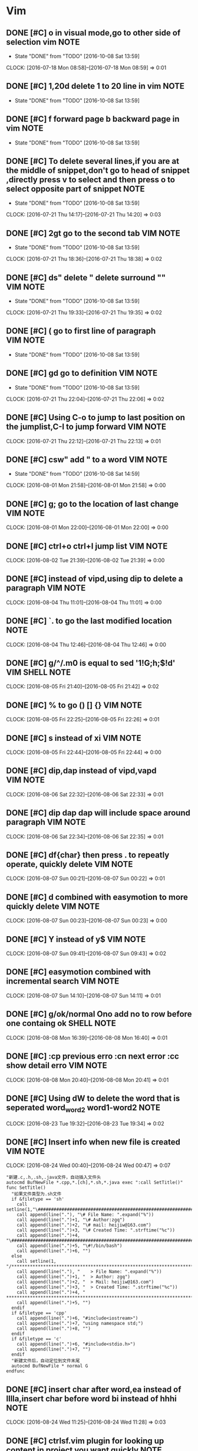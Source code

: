 * Vim
** DONE [#C] o in visual mode,go to other side of selection vim       :NOTE:
CLOSED: [2016-10-08 Sat 13:59]
- State "DONE"       from "TODO"       [2016-10-08 Sat 13:59]
CLOCK: [2016-07-18 Mon 08:58]--[2016-07-18 Mon 08:59] =>  0:01
** DONE [#C] 1,20d delete 1 to 20 line in vim                         :NOTE:
CLOSED: [2016-10-08 Sat 13:59]
- State "DONE"       from "TODO"       [2016-10-08 Sat 13:59]
** DONE [#C] f forward page b backward page in vim                    :NOTE:
CLOSED: [2016-10-08 Sat 13:59]
- State "DONE"       from "TODO"       [2016-10-08 Sat 13:59]
** DONE [#C] To delete several lines,if you are at the middle of snippet,don't go to head of snippet ,directly press v to select and then press o to select opposite part of snippet :NOTE:
CLOSED: [2016-10-08 Sat 13:59]
- State "DONE"       from "TODO"       [2016-10-08 Sat 13:59]
CLOCK: [2016-07-21 Thu 14:17]--[2016-07-21 Thu 14:20] =>  0:03
** DONE [#C] 2gt go to the  second tab                            :VIM:NOTE:
CLOSED: [2016-10-08 Sat 13:59]
- State "DONE"       from "TODO"       [2016-10-08 Sat 13:59]
CLOCK: [2016-07-21 Thu 18:36]--[2016-07-21 Thu 18:38] =>  0:02
** DONE [#C] ds" delete " delete surround ""                      :VIM:NOTE:
CLOSED: [2016-10-08 Sat 13:59]
- State "DONE"       from "TODO"       [2016-10-08 Sat 13:59]
CLOCK: [2016-07-21 Thu 19:33]--[2016-07-21 Thu 19:35] =>  0:02
** DONE [#C] ( go to first line of paragraph                      :VIM:NOTE:
CLOSED: [2016-10-08 Sat 13:59]
- State "DONE"       from "TODO"       [2016-10-08 Sat 13:59]
** DONE [#C]  gd go to definition                                 :VIM:NOTE:
CLOSED: [2016-10-08 Sat 13:59]
- State "DONE"       from "TODO"       [2016-10-08 Sat 13:59]
CLOCK: [2016-07-21 Thu 22:04]--[2016-07-21 Thu 22:06] =>  0:02
** DONE [#C] Using C-o to jump to last position on the jumplist,C-I to jump forward :VIM:NOTE:
CLOSED: [2016-10-08 Sat 13:59]
CLOCK: [2016-07-21 Thu 22:12]--[2016-07-21 Thu 22:13] =>  0:01
** DONE [#C] csw"  add " to a word                                :VIM:NOTE:
CLOSED: [2016-10-08 Sat 14:59]
- State "DONE"       from "TODO"       [2016-10-08 Sat 14:59]
CLOCK: [2016-08-01 Mon 21:58]--[2016-08-01 Mon 21:58] =>  0:00
** DONE [#C] g;   go to the location of last change               :VIM:NOTE:
CLOSED: [2016-10-08 Sat 15:00]
CLOCK: [2016-08-01 Mon 22:00]--[2016-08-01 Mon 22:00] =>  0:00
** DONE [#C] ctrl+o ctrl+I jump list                              :VIM:NOTE:
CLOSED: [2016-10-08 Sat 15:01]
CLOCK: [2016-08-02 Tue 21:39]--[2016-08-02 Tue 21:39] =>  0:00
** DONE [#C] instead of vipd,using dip to delete a paragraph      :VIM:NOTE:
CLOSED: [2016-10-08 Sat 15:01]
CLOCK: [2016-08-04 Thu 11:01]--[2016-08-04 Thu 11:01] =>  0:00
** DONE [#C] `. to go the  last modified location                     :NOTE:
CLOSED: [2016-10-08 Sat 15:05]
CLOCK: [2016-08-04 Thu 12:46]--[2016-08-04 Thu 12:46] =>  0:00
** DONE [#C] g/^/.m0 is equal to sed '1!G;h;$!d'            :VIM:SHELL:NOTE:
CLOSED: [2016-10-08 Sat 15:08]
CLOCK: [2016-08-05 Fri 21:40]--[2016-08-05 Fri 21:42] =>  0:02
** DONE [#C] % to go () [] {}                                     :VIM:NOTE:
CLOSED: [2016-10-08 Sat 15:08]
CLOCK: [2016-08-05 Fri 22:25]--[2016-08-05 Fri 22:26] =>  0:01
** DONE [#C] s instead of xi                                      :VIM:NOTE:
CLOSED: [2016-10-08 Sat 15:08]
CLOCK: [2016-08-05 Fri 22:44]--[2016-08-05 Fri 22:44] =>  0:00
** DONE [#C] dip,dap instead of vipd,vapd                         :VIM:NOTE:
CLOSED: [2016-10-08 Sat 15:09]
CLOCK: [2016-08-06 Sat 22:32]--[2016-08-06 Sat 22:33] =>  0:01
** DONE [#C] dip dap   dap will include space around paragraph    :VIM:NOTE:
CLOSED: [2016-10-08 Sat 15:09]
CLOCK: [2016-08-06 Sat 22:34]--[2016-08-06 Sat 22:35] =>  0:01
** DONE [#C] df{char} then press . to repeatly operate, quickly delete :VIM:NOTE:
CLOSED: [2016-10-08 Sat 15:10]
CLOCK: [2016-08-07 Sun 00:21]--[2016-08-07 Sun 00:22] =>  0:01
** DONE [#C] d combined with easymotion to more quickly delete    :VIM:NOTE:
CLOSED: [2016-10-08 Sat 15:10]
CLOCK: [2016-08-07 Sun 00:23]--[2016-08-07 Sun 00:23] =>  0:00
** DONE [#C] Y instead of y$                                      :VIM:NOTE:
CLOSED: [2016-10-08 Sat 15:10]
CLOCK: [2016-08-07 Sun 09:41]--[2016-08-07 Sun 09:43] =>  0:02
** DONE [#C] easymotion combined with incremental search          :VIM:NOTE:
CLOSED: [2016-10-08 Sat 15:10]
CLOCK: [2016-08-07 Sun 14:10]--[2016-08-07 Sun 14:11] =>  0:01
** DONE [#C] g/ok/normal Ono  add no to row before one containg ok :SHELL:NOTE:
CLOSED: [2016-10-08 Sat 15:23]
CLOCK: [2016-08-08 Mon 16:39]--[2016-08-08 Mon 16:40] =>  0:01
** DONE [#C] :cp previous erro  :cn next error :cc show detail erro :VIM:NOTE:
CLOSED: [2016-10-08 Sat 15:30]
CLOCK: [2016-08-08 Mon 20:40]--[2016-08-08 Mon 20:41] =>  0:01
** DONE [#C] Using dW to delete the word that is seperated word_word2 word1-word2 :NOTE:
CLOSED: [2016-10-08 Sat 15:36]
CLOCK: [2016-08-23 Tue 19:32]--[2016-08-23 Tue 19:34] =>  0:02
** DONE [#C] Insert info when new file is created                 :VIM:NOTE:
CLOSED: [2016-10-08 Sat 15:37]
CLOCK: [2016-08-24 Wed 00:40]--[2016-08-24 Wed 00:47] =>  0:07
#+BEGIN_SRC vimL
"新建.c,.h,.sh,.java文件，自动插入文件头 
autocmd BufNewFile *.cpp,*.[ch],*.sh,*.java exec ":call SetTitle()" 
func SetTitle() 
  "如果文件类型为.sh文件 
  if &filetype == 'sh' 
    call setline(1,"\#########################################################################") 
    call append(line("."), "\# File Name: ".expand("%")) 
    call append(line(".")+1, "\# Author:zgq") 
    call append(line(".")+2, "\# mail: heijiw@163.com") 
    call append(line(".")+3, "\# Created Time: ".strftime("%c")) 
    call append(line(".")+4, "\#########################################################################") 
    call append(line(".")+5, "\#!/bin/bash") 
    call append(line(".")+6, "") 
  else 
    call setline(1, "/*************************************************************************") 
    call append(line("."), "	> File Name: ".expand("%")) 
    call append(line(".")+1, "	> Author: zgq") 
    call append(line(".")+2, "	> Mail: heijiw@163.com") 
    call append(line(".")+3, "	> Created Time: ".strftime("%c")) 
    call append(line(".")+4, " ************************************************************************/") 
    call append(line(".")+5, "")
  endif
  if &filetype == 'cpp'
    call append(line(".")+6, "#include<iostream>")
    call append(line(".")+7, "using namespace std;")
    call append(line(".")+8, "")
  endif
  if &filetype == 'c'
    call append(line(".")+6, "#include<stdio.h>")
    call append(line(".")+7, "")
  endif
  "新建文件后，自动定位到文件末尾
  autocmd BufNewFile * normal G
endfunc 
#+END_SRC
** DONE [#C] insert char after word,ea instead of lllla,insert char before word bi instead of hhhi :NOTE:
CLOSED: [2016-10-08 Sat 19:11]
CLOCK: [2016-08-24 Wed 11:25]--[2016-08-24 Wed 11:28] =>  0:03
** DONE [#C] ctrlsf.vim plugin for looking up content in project you want quickly :NOTE:
CLOSED: [2016-10-08 Sat 19:13]
CLOCK: [2016-08-24 Wed 19:35]--[2016-08-24 Wed 19:36] =>  0:01
** DONE [#C] % to matched ( {    g; to older location of change list :VIM:NOTE:
CLOSED: [2016-10-08 Sat 19:17]
CLOCK: [2016-08-25 Thu 11:45]--[2016-08-25 Thu 11:49] =>  0:04
** DONE [#C] instead of esc, press v to concel selected region    :VIM:NOTE:
CLOSED: [2016-10-08 Sat 19:27]
CLOCK: [2016-08-25 Thu 11:53]--[2016-08-25 Thu 11:53] =>  0:00

** DONE [#C] Changelist or jumplist is better than search             :NOTE:
CLOSED: [2016-10-08 Sat 20:42]
CLOCK: [2016-08-26 Fri 13:48]--[2016-08-26 Fri 14:03] =>  0:15
Very often i need to modify a bit config then exit vim to execute command for testing whether effective,
frequently,i will go back to continue modify,therefore it is neccessity to find the last modified content,
maybe using search is a awesome idea,however there is yet another better way to do this,you can take full advantage of changelist of vim.
pressing twice ' exclusively will jump to the last modified location.
** DONE [#C] noremap <Leader>w :w<CR>  to save quickly                :NOTE:
CLOSED: [2016-10-08 Sat 20:51]
CLOCK: [2016-08-26 Fri 20:41]--[2016-08-26 Fri 20:42] =>  0:01
** DONE [#C] g; instead of Fa                                         :NOTE:
CLOSED: [2016-10-08 Sat 20:51]
CLOCK: [2016-08-26 Fri 20:48]--[2016-08-26 Fri 20:54] =>  0:06
Is is extremely useful when you modify a location then using f{x} to jump to char you want in line and
realizing need to modify the location one more time.
** DONE [#C] U Uppercase the visually-selected text.              :VIM:NOTE:
CLOSED: [2016-10-08 Sat 20:52]
CLOCK: [2016-08-27 Sat 17:23]--[2016-08-27 Sat 17:24] =>  0:01
** DONE [#C] = is for format code                                 :VIM:NOTE:
CLOSED: [2016-10-08 Sat 20:52]
CLOCK: [2016-08-27 Sat 17:43]--[2016-08-27 Sat 17:44] =>  0:01
** DONE [#C] YouCompleteMe for completing                         :VIM:NOTE:
CLOSED: [2016-10-08 Sat 20:52]
CLOCK: [2016-08-27 Sat 18:59]--[2016-08-27 Sat 19:00] =>  0:01
** DONE [#C] Let us improve it a little bit. Vim has a setting called autowrite that writes the content of the file automatically if you call :make. vim-go also makes use of this setting. Open your .vimrc and add the following: set autowrite :NOTE:
CLOSED: [2016-10-08 Sat 20:53]
CLOCK: [2016-08-27 Sat 19:34]--[2016-08-27 Sat 19:34] =>  0:00
** DONE [#C] :GoImportAs import :GoDrop delete package  golang        :NOTE:
CLOSED: [2016-10-08 Sat 20:54]
CLOCK: [2016-08-27 Sat 20:28]--[2016-08-27 Sat 20:29] =>  0:01
** DONE [#C] splitjoin for splitting multiple line and joining into a line :NOTE:
CLOSED: [2016-10-08 Sat 20:54]
CLOCK: [2016-08-27 Sat 20:53]--[2016-08-27 Sat 20:53] =>  0:00
https://github.com/AndrewRadev/splitjoin.vim
** DONE [#C] In our case :GoAlternate is used to switch between a test and non-test file.  golang :NOTE:
CLOSED: [2016-10-08 Sat 20:57]
CLOCK: [2016-08-27 Sat 22:18]--[2016-08-27 Sat 22:19] =>  0:01
** DONE [#C] Go to definition    golang                               :NOTE:
CLOSED: [2016-10-08 Sat 21:01]
CLOCK: [2016-08-27 Sat 22:29]--[2016-08-27 Sat 22:30] =>  0:01
Once we jump to a declaration, we also might want to get back into our previous location. 
By default there is the Vim shortcut ctrl-o that jumps to the previous cursor location. 
It works great when it does, but not good enough if you're navigating between Go declarations. 
If, for example, you jump to a file with :GoDef and then scroll down to the bottom, 
and then maybe to the top, ctrl-o will remember these locations as well. 
So if you want to jump back to the previous location when invoking :GoDef, 
you have to hit ctrl-o multiple times. And this is really annoying.

We don't need to use this shortcut though, as vim-go has a better implementation for you. 
There is a command :GoDefPop which does exactly this. vim-go keeps an internal stack list for all the locations you visit with :GoDef. 
This means you can jump back easily again via :GoDefPop to your older locations, 
and it works even if you scroll down/up in a file. 
And because this is also used so many times we have the shortcut ctrl-t which calls under the hood :GoDefPop. So to recap:

    Use ctrl-] or gd to jump to a definition, locally or globally
    Use ctrl-t to jump back to the previous location
** DONE [#C] GoDefStack for showing old location   go.vim             :NOTE:
CLOSED: [2016-10-08 Sat 21:04]
CLOCK: [2016-08-27 Sat 22:37]--[2016-08-27 Sat 22:38] =>  0:01
There is a command that shows all these and it's called :GoDefStack. 
If you call it, you'll see that a custom window with a list of your old locations will be shown.
Just navigate to your desired location and hit enter. And finally to clear the stack list anytime call :GoDefStackClear.
** DONE [#C] vim-go provides(overrides) two motion objects to move between functions. These are: :NOTE:
CLOSED: [2016-10-08 Sat 21:17]
CLOCK: [2016-08-27 Sat 22:51]--[2016-08-27 Sat 22:52] =>  0:01
]] -> jump to next function
[[ -> jump to previous function
** DONE [#C] As usual with other features, we override the default normal shortcut K so that it invokes :GoDoc instead of man (or something else). It's really easy to find the documentation, just hit K in normal mode! golang :NOTE:
CLOSED: [2016-10-08 Sat 21:18]
CLOCK: [2016-08-27 Sat 23:24]--[2016-08-27 Sat 23:24] =>  0:00
** DONE [#C] O instead of kS                                      :VIM:NOTE:
CLOSED: [2016-10-08 Sat 21:22]
CLOCK: [2016-08-28 Sun 17:54]--[2016-08-28 Sun 17:54] =>  0:00
** DONE [#C] GoRename be mappinged to <Leader>fn                      :NOTE:
CLOSED: [2016-10-08 Sat 21:27]
CLOCK: [2016-08-29 Mon 15:23]--[2016-08-29 Mon 15:23] =>  0:00
** DONE [#C]  if there is situation of cursor here | (" ,the command of ci" could  directly modify content inside " :VIM:NOTE:
CLOSED: [2016-10-08 Sat 21:28]
CLOCK: [2016-08-30 Tue 22:33]--[2016-08-30 Tue 22:35] =>  0:02
** DONE [#C] C-w v instead of :vs                                 :VIM:NOTE:
CLOSED: [2016-10-08 Sat 21:29]
CLOCK: [2016-08-30 Tue 23:29]--[2016-08-30 Tue 23:29] =>  0:00
** DONE [#C] '. go to last edit location                          :VIM:NOTE:
CLOSED: [2016-10-08 Sat 21:29]
CLOCK: [2016-08-30 Tue 23:38]--[2016-08-30 Tue 23:38] =>  0:00
** DONE [#C] B to go start of word which is seperated by space  whatever content bewteen spaces will be as a whole word :VIM:NOTE:
CLOSED: [2016-10-08 Sat 21:32]
CLOCK: [2016-09-01 Thu 20:50]--[2016-09-01 Thu 20:52] =>  0:02
** DONE [#C] ]] to go next function                               :VIM:NOTE:
CLOSED: [2016-10-08 Sat 21:32]
CLOCK: [2016-09-02 Fri 23:19]--[2016-09-02 Fri 23:19] =>  0:00
** DONE [#C] You can execute more than one command by placing a | between two commands. :VIM:NOTE:
CLOSED: [2016-10-08 Sat 21:33]
CLOCK: [2016-09-05 Mon 19:29]--[2016-09-05 Mon 19:29] =>  0:00

** DONE [#C] let g:multi_cursor_skip_key='<C-x>'                      :NOTE:
CLOSED: [2016-10-08 Sat 21:39]
** DONE [#C] L to bottom M to middle H to top                     :VIM:NOTE:
CLOSED: [2016-10-09 Sun 00:37]
CLOCK: [2016-09-13 Tue 22:31]--[2016-09-13 Tue 22:32] =>  0:01
** DONE [#C] Copy post form then generate code of data.Add        :VIM:NOTE:
CLOSED: [2016-10-09 Sun 00:39]
CLOCK: [2016-09-14 Wed 21:36]--[2016-09-14 Wed 21:37] =>  0:01
s/\/\/\(.\{-}\)\:\(.*\)/\0\r\tdata.Add("\1","\2")

** DONE [#C] Transform request header to code                         :NOTE:
CLOSED: [2016-10-09 Sun 00:41]
CLOCK: [2016-09-15 Thu 01:01]--[2016-09-15 Thu 01:03] =>  0:02
s/\(.\{-}\):\(.*\)/req2.Header.Add("\1","\2")/g

Accept:text/html,application/xhtml+xml,application/xml;q=0.9,image/webp,*/*;q=0.8
Origin:https://172.16.0.5:8443

req2.Header.Add("Accept","text/html,application/xhtml+xml,application/xml;q=0.9,image/webp,*/*;q=0.8")
req2.Header.Add("Origin","https://172.16.0.5:8443")

http://stackoverflow.com/questions/1305853/how-can-i-make-my-match-non-greedy-in-vim
Instead of .* use .\{-}.
%s/style=".\{-}"//g
Also, see :help non-greedy
** DONE [#C] [{ to go { while cursor in the middle of {}          :VIM:NOTE:
CLOSED: [2016-10-09 Sun 00:41]
CLOCK: [2016-09-15 Thu 15:03]--[2016-09-15 Thu 15:04] =>  0:01
** DONE [#C] Using ctrlsp to search whole project                     :NOTE:
CLOSED: [2016-10-09 Sun 00:43]
CLOCK: [2016-09-15 Thu 16:43]--[2016-09-15 Thu 16:43] =>  0:00
#+BEGIN_SRC vimL
nnoremap <leader>ps :CtrlSF<CR>
#+END_SRC
** DONE [#C] Change cursor shape in different modes                   :NOTE:
CLOSED: [2016-10-09 Sun 00:44]
CLOCK: [2016-09-16 Fri 23:12]--[2016-09-16 Fri 23:12] =>  0:00
http://vim.wikia.com/wiki/Change_cursor_shape_in_different_modes
** DONE [#C] :x instead of :wq                                        :NOTE:
CLOSED: [2016-10-09 Sun 00:45]
CLOCK: [2016-09-19 Mon 19:04]--[2016-09-19 Mon 19:04] =>  0:00
** DONE [#C] K to view document                                   :VIM:NOTE:
CLOSED: [2016-10-09 Sun 00:47]
CLOCK: [2016-09-20 Tue 14:02]--[2016-09-20 Tue 14:02] =>  0:00
** DONE [#C] :GoTestFunc to test single function golang               :NOTE:
CLOSED: [2016-10-09 Sun 00:47]
CLOCK: [2016-09-20 Tue 14:05]--[2016-09-20 Tue 14:05] =>  0:00
** DONE [#C] Quickfix mapping                                     :VIM:NOTE:
CLOSED: [2016-10-09 Sun 00:47]
CLOCK: [2016-09-24 Sat 15:15]--[2016-09-24 Sat 15:16] =>  0:01
" ----------------------------------------------------------------------------
" Quickfix 
" ----------------------------------------------------------------------------
nnoremap ]q :cnext<cr>zz
nnoremap [q :cprev<cr>zz
nnoremap ]l :lnext<cr>zz
nnoremap [l :lprev<cr>zz
** DONE [#C] expand("<cWORD>"  to get word at current cursor          :NOTE:
CLOSED: [2016-10-09 Sun 00:47]
CLOCK: [2016-09-24 Sat 16:37]--[2016-09-24 Sat 16:37] =>  0:00
** DONE [#C] let file = expand("%:p") get full path of current  file :VIM:NOTE:
CLOSED: [2016-10-09 Sun 00:47]
CLOCK: [2016-09-24 Sat 16:55]--[2016-09-24 Sat 16:56] =>  0:01
** DONE [#C] getline to get content of specific line              :VIM:NOTE:
CLOSED: [2016-10-09 Sun 00:48]
CLOCK: [2016-09-24 Sat 17:00]--[2016-09-24 Sat 17:02] =>  0:02
#!/bin/bash
first line

getline(1) is equalent to first line
** DONE [#C] Redraw to clear screen                               :VIM:NOTE:
CLOSED: [2016-10-09 Sun 00:48]
CLOCK: [2016-09-24 Sat 17:06]--[2016-09-24 Sat 17:08] =>  0:02
** DONE [#C] if !a:output | return | endif                        :VIM:NOTE:
CLOSED: [2016-10-09 Sun 00:48]
CLOCK: [2016-09-24 Sat 17:14]--[2016-09-24 Sat 17:15] =>  0:01
if don't output then return
** DONE [#C] exists('s:vim_exec_buf')  whether variable existed   :VIM:NOTE:
CLOSED: [2016-10-09 Sun 00:48]
CLOCK: [2016-09-24 Sat 17:17]--[2016-09-24 Sat 17:18] =>  0:01
** DONE [#C] bufexists(s:vim_exec_buf) whether buf existed        :VIM:NOTE:
CLOSED: [2016-10-09 Sun 00:48]
CLOCK: [2016-09-24 Sat 17:18]--[2016-09-24 Sat 17:19] =>  0:01
** DONE [#C] Delete buffer named vim-exec-output and new a buffer in vertical window :VIM:NOTE:
CLOSED: [2016-10-09 Sun 00:49]
CLOCK: [2016-09-24 Sat 18:02]--[2016-09-24 Sat 18:04] =>  0:02
#+BEGIN_SRC vimL
    silent!  bdelete [vim-exec-output]
    silent!  vertical botright split new
    silent!  file [vim-exec-output]
 #+END_SRC
** DONE [#C] command mode mapping                                 :VIM:NOTE:
CLOSED: [2016-10-09 Sun 00:49]
CLOCK: [2016-09-24 Sat 19:00]--[2016-09-24 Sat 19:01] =>  0:01
" ----------------------------------------------------------------------------
" Readline-style key bindings in command-line (excerpt from rsi.vim)
" ----------------------------------------------------------------------------
cnoremap        <C-A> <Home>
cnoremap        <C-B> <Left>
cnoremap <expr> <C-D> getcmdpos()>strlen(getcmdline())?"\<Lt>C-D>":"\<Lt>Del>"
cnoremap <expr> <C-F> getcmdpos()>strlen(getcmdline())?&cedit:"\<Lt>Right>"
cnoremap        <M-b> <S-Left>
cnoremap <M-f> <S-Right>
** DONE [#C] v:count receive the times of operating text object   :VIM:NOTE:
CLOSED: [2016-10-09 Sun 00:49]
CLOCK: [2016-09-24 Sat 19:10]--[2016-09-24 Sat 19:11] =>  0:01
** DONE [#C] xnoremap is only for visual mode,vnoremap is for select mode and visual mode :VIM:NOTE:
CLOSED: [2016-10-09 Sun 00:50]
CLOCK: [2016-09-24 Sat 19:47]--[2016-09-24 Sat 19:48] =>  0:01
http://stackoverflow.com/questions/24782903/vim-mapping-for-visual-line-mode
** DONE [#C] C-] to jump to a tag  is useful when reading help    :VIM:NOTE:
CLOSED: [2016-10-09 Sun 00:50]
CLOCK: [2016-09-24 Sat 21:57]--[2016-09-24 Sat 21:57] =>  0:00
** DONE [#C] :h split() to view document of split funciton        :VIM:NOTE:
CLOSED: [2016-10-09 Sun 00:50]
CLOCK: [2016-09-24 Sat 23:43]--[2016-09-24 Sat 23:43] =>  0:00
** DONE [#C] To split a string in individual characters           :VIM:NOTE:
CLOSED: [2016-10-09 Sun 00:50]
CLOCK: [2016-09-24 Sat 23:45]--[2016-09-24 Sat 23:46] =>  0:01
	To split a string in individual characters:
			:for c in split(mystring, '\zs')
** DONE [#C] Add indent object, is very useful in python,shell and so on :VIM:NOTE:
CLOSED: [2016-10-09 Sun 00:51]
CLOCK: [2016-09-24 Sat 23:46]--[2016-09-24 Sat 23:49] =>  0:03

#+BEGIN_SRC vimL
" ----------------------------------------------------------------------------
" ?ii / ?ai | indent-object
" ?io       | strictly-indent-object
" ----------------------------------------------------------------------------
function! s:indent_len(str)
    return type(a:str) == 1 ? len(matchstr(a:str, '^\s*')) : 0
endfunction

function! s:indent_object(op, skip_blank, b, e, bd, ed)
    let i = min([s:indent_len(getline(a:b)), s:indent_len(getline(a:e))])
    let x = line('$')
    let d = [a:b, a:e]
    if i == 0 && empty(getline(a:b)) && empty(getline(a:e))
        let [b, e] = [a:b, a:e]
        while b > 0 && e <= line('$')
            let b -= 1
            let e += 1
            let i = min(filter(map([b, e], 's:indent_len(getline(v:val))'), 'v:val != 0'))
            if i > 0
                break
            endif
        endwhile
    endif

    for triple in [[0, 'd[o] > 1', -1], [1, 'd[o] < x', +1]]
        let [o, ev, df] = triple
        while eval(ev)
            let line = getline(d[o] + df)
            let idt = s:indent_len(line)
            if eval('idt '.a:op.' i') && (a:skip_blank || !empty(line)) || (a:skip_blank && empty(line))
                let d[o] += df
            else | break | end
        endwhile
    endfor

    execute printf('normal! %dGV%dG', max([1, d[0] + a:bd]), min([x, d[1] + a:ed]))
endfunction

xnoremap <silent> ii :<c-u>call <SID>indent_object('>=', 1, line("'<"), line("'>"), 0, 0)<cr>
onoremap <silent> ii :<c-u>call <SID>indent_object('>=', 1, line('.'), line('.'), 0, 0)<cr>
xnoremap <silent> ai :<c-u>call <SID>indent_object('>=', 1, line("'<"), line("'>"), -1, 1)<cr>
onoremap <silent> ai :<c-u>call <SID>indent_object('>=', 1, line('.'), line('.'), -1, 1)<cr>
xnoremap <silent> io :<c-u>call <SID>indent_object('==', 0, line("'<"), line("'>"), 0, 0)<cr>
onoremap <silent> io :<c-u>call <SID>indent_object('==', 0, line('.'), line('.'), 0, 0)<cr>


#+END_SRC
** DONE [#C] Add several useful text object                       :VIM:NOTE:
CLOSED: [2016-10-09 Sun 00:51]
CLOCK: [2016-09-25 Sun 00:11]--[2016-09-25 Sun 00:15] =>  0:04
#+BEGIN_SRC vimL
" ----------------------------------------------------------------------------
" ?i_ ?a_ ?i. ?a. ?i, ?a, ?i/
" ----------------------------------------------------------------------------
function! s:between_the_chars(incll, inclr, char, vis)
  let cursor = col('.')
  let line   = getline('.')
  let before = line[0 : cursor - 1]
  let after  = line[cursor : -1]
  let [b, e] = [cursor, cursor]

  try
    let i = stridx(join(reverse(split(before, '\zs')), ''), a:char)
    if i < 0 | throw 'exit' | end
    let b = len(before) - i + (a:incll ? 0 : 1)

    let i = stridx(after, a:char)
    if i < 0 | throw 'exit' | end
    let e = cursor + i + 1 - (a:inclr ? 0 : 1)

    execute printf("normal! 0%dlhv0%dlh", b, e)
catch 'exit'
    call s:textobj_cancel()
    if a:vis
      normal! gv
    endif
  finally
    " cleanup command history
    if histget(':', -1) =~ '<snr>[0-9_]*between_the_chars('
      call histdel(':', -1)
    endif
    echo
  endtry
endfunction

for [s:c, s:l] in items({'_': 0, '.': 0, ',': 0, '/': 1, '-': 0})
  execute printf("xmap <silent> i%s :<c-u>call <sid>between_the_chars(0,  0, '%s', 1)<cr><plug>(toc)", s:c, s:c)
  execute printf("omap <silent> i%s :<c-u>call <sid>between_the_chars(0,  0, '%s', 0)<cr><plug>(toc)", s:c, s:c)
  execute printf("xmap <silent> a%s :<c-u>call <sid>between_the_chars(%s, 1, '%s', 1)<cr><plug>(toc)", s:c, s:l, s:c)
  execute printf("omap <silent> a%s :<c-u>call <sid>between_the_chars(%s, 1, '%s', 0)<cr><plug>(toc)", s:c, s:l, s:c)
endfor

#+END_SRC
** DONE [#C] Change color scheme                                  :VIM:NOTE:
CLOSED: [2016-10-09 Sun 00:51]
CLOCK: [2016-09-25 Sun 19:34]--[2016-09-25 Sun 19:35] =>  0:01

#+BEGIN_SRC vimL
function! s:colors(...)
  return filter(map(filter(split(globpath(&rtp, 'colors/*.vim'), "\n"),
        \                  'v:val !~ "^/usr/"'),
        \           'fnamemodify(v:val, ":t:r")'),
        \       '!a:0 || stridx(v:val, a:1) >= 0')
endfunction
" ----------------------------------------------------------------------------
" <F8> | Color scheme selector
" ----------------------------------------------------------------------------
function! s:rotate_colors()
  if !exists('s:colors')
    let s:colors = s:colors()
  endif
  let name = remove(s:colors, 0)
  call add(s:colors, name)
  execute 'colorscheme' name
  redraw
  echo name
endfunction
nnoremap <silent> <F8> :call <SID>rotate_colors()<cr>
#+END_SRC
** DONE [#C] Rename vim  window name                              :VIM:NOTE:
CLOSED: [2016-10-09 Sun 00:51]
CLOCK: [2016-09-25 Sun 20:27]--[2016-09-25 Sun 20:30] =>  0:03
" Automatic rename of tmux window
  if exists('$TMUX') && !exists('$NORENAME')
    au BufEnter * if empty(&buftype) | call system('tmux rename-window '.expand('%:t:S')) | endif
    au VimLeave * call system('tmux set-window automatic-rename on')
endif
** DONE [#C] set clipboard=unnamed is for "* set clipboard=unnamedplus is for "+ :VIM:NOTE:
CLOSED: [2016-10-09 Sun 00:52]
CLOCK: [2016-09-25 Sun 20:42]--[2016-09-25 Sun 20:42] =>  0:00
** DONE [#C] vimrc take effect on the fly                         :VIM:NOTE:
CLOSED: [2016-10-09 Sun 00:52]
CLOCK: [2016-09-25 Sun 22:06]--[2016-09-25 Sun 22:08] =>  0:02
 au!
    au BufWritePost .vimrc,_vimrc,vimrc,.gvimrc,_gvimrc,gvimrc so $MYVIMRC | if has('gui_running') | so $MYGVIMRC | endif
** DONE [#C] Help in new tab                                      :VIM:NOTE:
CLOSED: [2016-10-09 Sun 00:52]
CLOCK: [2016-09-25 Sun 22:12]--[2016-09-25 Sun 22:12] =>  0:00
#+BEGIN_SRC vimL
" ----------------------------------------------------------------------------
" Help in new tabs
" ----------------------------------------------------------------------------
function! s:helptab()
  if &buftype == 'help'
    wincmd T
    nnoremap <buffer> q :q<cr>
  endif
endfunction
autocmd vimrc BufEnter *.txt call s:helptab()

#+END_SRC
** DONE [#C] Using https://github.com/tpope/vim-repeat to repeat plugin command :VIM:NOTE:
CLOSED: [2016-10-09 Sun 00:52]
CLOCK: [2016-09-25 Sun 22:56]--[2016-09-25 Sun 22:58] =>  0:02
For example,pressing . to execute cs"' one more time is not working by default,in order to make it work,using this plugin

** DONE [#C] Using https://github.com/tpope/vim-endwise to automactically complete some statement like if,while :VIM:NOTE:
CLOSED: [2016-10-09 Sun 01:04]
CLOCK: [2016-09-25 Sun 23:10]--[2016-09-25 Sun 23:11] =>  0:01
** DONE [#C] q to quit help                                       :VIM:NOTE:
CLOSED: [2016-10-09 Sun 01:04]
CLOCK: [2016-09-25 Sun 23:24]--[2016-09-25 Sun 23:24] =>  0:00
** DONE [#C] gci# to uncomment a paragraph                        :VIM:NOTE:
CLOSED: [2016-10-09 Sun 01:05]
CLOCK: [2016-09-28 Wed 08:10]--[2016-09-28 Wed 08:11] =>  0:01
** DONE [#C] ]% to go unmatched bracket                           :VIM:NOTE:
CLOSED: [2016-10-09 Sun 01:06]
CLOCK: [2016-09-29 Thu 18:54]--[2016-09-29 Thu 18:55] =>  0:01
** DONE [#C] '' is different to ""                                :VIM:NOTE:
CLOSED: [2016-10-09 Sun 01:07]
CLOCK: [2016-09-29 Thu 19:21]--[2016-09-29 Thu 19:22] =>  0:01
** DONE Disable automatic comment insertion                       :VIM:NOTE:
CLOSED: [2016-10-09 Sun 01:08]
CLOCK: [2016-09-30 Fri 18:57]--[2016-09-30 Fri 18:58] =>  0:01
** DONE quick switch tab,buffer using tab                         :VIM:NOTE:
CLOSED: [2016-10-09 Sun 01:12]
CLOCK: [2016-10-02 Sun 14:03]--[2016-10-02 Sun 14:04] =>  0:01
" go to the previous thing
func! s:alt_wintabbuf() abort
  let [b,w,t] = [g:lastbuf,g:lastwin,g:lasttab]
  if (b[1] - w[1]) > 0.2 && (b[1] - t[1]) > 0.2 && buflisted(b[0])
    return "\<C-^>"
  endif
  if w[1] >= b[1] && w[1] >= t[1] && w[0] <= winnr('$') && w[0] != winnr()
    return "\<C-w>p"
  endif
  if t[1] > b[1] && t[1] > w[1] && t[0] <= tabpagenr('$')
    return t[0].'gt'
  endif
  if winnr('$') > 1
    return "\<C-w>w"
  endif
  if buflisted(bufnr('#'))
    return "\<C-^>"
  endif
  if tabpagenr('$') > 1
    return "gt"
  endif
endf
augroup vimrc_last_wintabbuf
  autocmd!
  let [g:lastbuf,g:lastwin,g:lasttab] = [[1,0],[1,0],[1,0]]
  if exists('*reltimefloat')
    autocmd BufLeave * let g:lastbuf = [bufnr('%'), reltimefloat(reltime())]
    autocmd WinLeave * let g:lastwin = [winnr(),    reltimefloat(reltime())]
    autocmd TabLeave * let g:lasttab = [tabpagenr(),reltimefloat(reltime())]
  endif
augroup ENDnnoremap <silent><expr> <tab> (v:count > 0 ? '<C-w>w' : <SID>alt_wintabbuf())
** DONE <leader>enter enter buffer forth and back                 :VIM:NOTE:
CLOSED: [2016-10-09 Sun 01:12]
CLOCK: [2016-10-02 Sun 16:10]--[2016-10-02 Sun 16:10] =>  0:00
** DONE set completeopt-=preview to close top window              :VIM:NOTE:
CLOSED: [2016-10-09 Sun 01:12]
CLOCK: [2016-10-02 Sun 22:22]--[2016-10-02 Sun 22:22] =>  0:00
** DONE Never backup file                                         :VIM:NOTE:
CLOSED: [2016-10-09 Sun 01:12]
CLOCK: [2016-10-02 Sun 23:02]--[2016-10-02 Sun 23:03] =>  0:01
set nobackup
set noswapfile
set nowritebackup
** DONE nnoremap <Leader>Q :qa!<cr>                               :VIM:NOTE:
CLOSED: [2016-10-09 Sun 01:12]
CLOCK: [2016-10-02 Sun 23:05]--[2016-10-02 Sun 23:05] =>  0:00
** DONE cnoremap <C-g> <C-u><BS>                                  :VIM:NOTE:
CLOSED: [2016-10-09 Sun 01:12]
CLOCK: [2016-10-03 Mon 23:25]--[2016-10-03 Mon 23:25] =>  0:00
** DONE Adjust window size                                        :VIM:NOTE:
CLOSED: [2016-10-09 Sun 01:13]
CLOCK: [2016-10-03 Mon 23:27]--[2016-10-03 Mon 23:27] =>  0:00
nnoremap <silent><Down>  <C-w>-
nnoremap <silent><Up>    <C-w>+
nnoremap <silent><Left>  <C-w><
nnoremap <silent><Right> <C-w>>
** DONE [<space> to add  above line ]<space> to add below line vim-unimpaired :VIM:NOTE:
CLOSED: [2016-10-09 Sun 01:13]
CLOCK: [2016-10-04 Tue 19:35]--[2016-10-04 Tue 19:37] =>  0:02
** DONE argument object                                           :VIM:NOTE:
CLOSED: [2016-10-09 Sun 01:13]
CLOCK: [2016-10-04 Tue 20:59]--[2016-10-04 Tue 21:00] =>  0:01
https://github.com/wellle/targets.vim
** DONE https://github.com/tommcdo/vim-exchange  easy exchange    :VIM:NOTE:
CLOSED: [2016-10-09 Sun 01:13]
CLOCK: [2016-10-05 Wed 07:00]--[2016-10-05 Wed 07:01] =>  0:01

** DONE Using == align line                                       :VIM:NOTE:
CLOSED: [2016-10-09 Sun 01:13]
CLOCK: [2016-10-05 Wed 07:06]--[2016-10-05 Wed 07:06] =>  0:00
** DONE vim-zeal for offline document                             :VIM:NOTE:
CLOSED: [2016-10-09 Sun 01:13]
CLOCK: [2016-10-05 Wed 08:20]--[2016-10-05 Wed 08:20] =>  0:00
** DONE junegunn/vim-after-object                                 :VIM:NOTE:
CLOSED: [2016-10-09 Sun 01:14]
CLOCK: [2016-10-07 Fri 21:01]--[2016-10-07 Fri 21:01] =>  0:00
** DONE c2in( to change in the second block                       :VIM:NOTE:
CLOSED: [2016-10-09 Sun 01:14]
CLOCK: [2016-10-07 Fri 21:17]--[2016-10-07 Fri 21:18] =>  0:01
** DONE wellle/targets.vim add some awesome target object and tricks. cin() for changing in the next (, ci( will seek correspondening block in current line :VIM:NOTE:
CLOSED: [2016-10-09 Sun 01:14]
CLOCK: [2016-10-07 Fri 21:18]--[2016-10-07 Fri 21:19] =>  0:01
** DONE Using [[ to jump to function line                         :VIM:NOTE:
CLOSED: [2016-10-09 Sun 01:14]
CLOCK: [2016-10-08 Sat 00:42]--[2016-10-08 Sat 00:42] =>  0:00

** DONE Using indent motion [+ [- [= ]+ ]- ]=                     :VIM:NOTE:
CLOSED: [2016-10-09 Sun 01:14]
CLOCK: [2016-10-08 Sat 00:47]--[2016-10-08 Sat 00:48] =>  0:01
